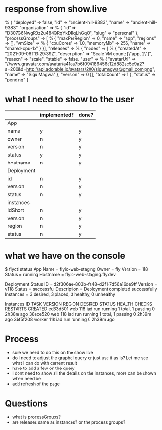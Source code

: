 * response from show.live
% {
    "deployed" => false,
    "id" => "ancient-hill-9383",
    "name" => "ancient-hill-9383",
    "organization" => % {
        "id" => "D307G6NwgR0z2u484QRqYkDRqLhGqO",
        "slug" => "personal"
    },
    "processGroups" => [ % {
        "maxPerRegion" => 0,
        "name" => "app",
        "regions" => [],
        "vmSize" => % {
            "cpuCores" => 1.0,
            "memoryMb" => 256,
            "name" => "shared-cpu-1x"
        }
    }],
    "releases" => % {
        "nodes" => [ % {
            "createdAt" => "2021-09-06T13:29:39Z",
            "description" => "Scale VM count: [\"app, 2\"]",
            "reason" => "scale",
            "stable" => false,
            "user" => % {
                "avatarUrl" => "//www.gravatar.com/avatar/a41ea7b6f094186456e12d882ac5e9a2?s=200&d=http://api.adorable.io/avatars/200/sigumagwa@gmail.com.png",
                "name" => "Sigu Magwa"
            },
            "version" => 0
        }],
        "totalCount" => 1
    },
    "status" => "pending"
}

* what I need to show to the user
  |            | implemented? | done? |
  |------------+--------------+-------|
  | App        |              |       |
  |------------+--------------+-------|
  | name       | y            | y     |
  | owner      | n            | y     |
  | version    | n            | y     |
  | status     | y            | y     |
  | hostname   | n            | y     |
  |------------+--------------+-------|
  | Deployment |              |       |
  |------------+--------------+-------|
  | id         | n            | y     |
  | version    | n            | y     |
  | status     | n            | y     |
  |------------+--------------+-------|
  | instances  |              |       |
  |------------+--------------+-------|
  | idShort    | n            | y     |
  | version    | n            | y     |
  | region     | n            | y     |
  | status     | n            | y     |
  |------------+--------------+-------|

* what we have on the console
$ flyctl status
App
Name     = flyio-web-staging
Owner    = fly
Version  = 118
Status   = running
Hostname = flyio-web-staging.fly.dev

Deployment Status
ID          = d2f306ae-803b-fa48-d2f1-7d56a16de9ff
Version     = v118
Status      = successful
Description = Deployment completed successfully
Instances   = 3 desired, 3 placed, 3 healthy, 0 unhealthy

Instances
ID       TASK   VERSION REGION DESIRED STATUS  HEALTH CHECKS      RESTARTS CREATED
ed63d501 web    118     iad    run     running 1 total, 1 passing 0        2h38m ago
38ece520 web    118     iad    run     running 1 total, 1 passing 0        2h39m ago
3bf5f208 worker 118     iad    run     running                    0        2h39m ago

* Process
  - sure we need to do this on the show live
  - do I need to adjust the graphql query or just use it as is? Let me see what I can do with current result
  - have to add a few on the query
  - I dont need to show all the details on the instances, more can be shown when need be
  - add refresh of the page
* Questions
  - what is processGroups?
  - are releases same as instances? or the process groups?
